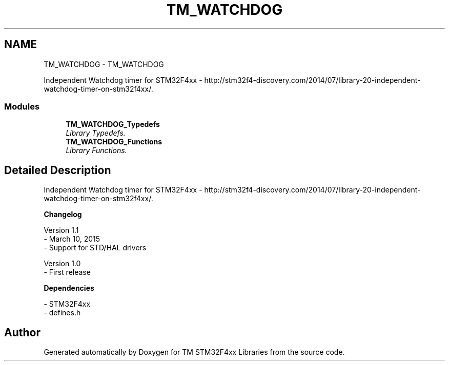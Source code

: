 .TH "TM_WATCHDOG" 3 "Wed Mar 18 2015" "Version v1.0.0" "TM STM32F4xx Libraries" \" -*- nroff -*-
.ad l
.nh
.SH NAME
TM_WATCHDOG \- TM_WATCHDOG
.PP
Independent Watchdog timer for STM32F4xx - http://stm32f4-discovery.com/2014/07/library-20-independent-watchdog-timer-on-stm32f4xx/\&.  

.SS "Modules"

.in +1c
.ti -1c
.RI "\fBTM_WATCHDOG_Typedefs\fP"
.br
.RI "\fILibrary Typedefs\&. \fP"
.ti -1c
.RI "\fBTM_WATCHDOG_Functions\fP"
.br
.RI "\fILibrary Functions\&. \fP"
.in -1c
.SH "Detailed Description"
.PP 
Independent Watchdog timer for STM32F4xx - http://stm32f4-discovery.com/2014/07/library-20-independent-watchdog-timer-on-stm32f4xx/\&. 


.PP
\fBChangelog\fP
.RS 4

.RE
.PP
.PP
.nf
 Version 1.1
  - March 10, 2015
  - Support for STD/HAL drivers

 Version 1.0
  - First release
.fi
.PP
.PP
\fBDependencies\fP
.RS 4

.RE
.PP
.PP
.nf
 - STM32F4xx
 - defines.h
.fi
.PP
 
.SH "Author"
.PP 
Generated automatically by Doxygen for TM STM32F4xx Libraries from the source code\&.
